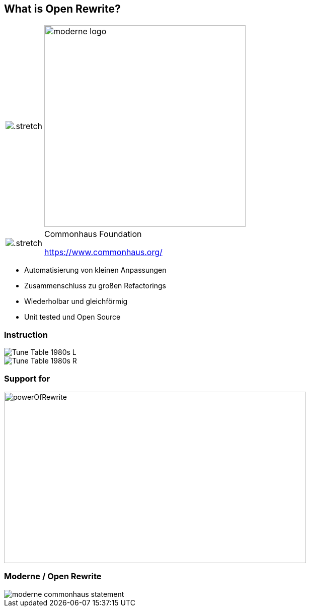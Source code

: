 [%notitle.columns]
== What is Open Rewrite?

++++
<table style="border: none">
    <tr>
    <td>
++++
image::images/61478321.png[.stretch]
++++
    </td>
    <td>
++++
image::images/moderne_logo.avif[width=400]
++++
    </td>
    </tr>
    <tr>
    <td>
++++
image::images/commonhouse-logo.svg[.stretch]
++++
    </td>
    <td style="vertical-align: middle">
++++
Commonhaus Foundation

https://www.commonhaus.org/
++++
    </td>
    </tr>
</table>
++++

[.notes]
--
* Automatisierung von kleinen Anpassungen
* Zusammenschluss zu großen Refactorings
* Wiederholbar und gleichförmig
* Unit tested und Open Source
--

[.columns]
=== Instruction
[.column]
--
image::images/Tune_Table_1980s_L.jpg[]
--

[.column]
--
image::images/Tune_Table_1980s_R.jpg[]
--

=== Support for

image::images/powerOfRewrite.png[background=white,600,340]

=== Moderne / Open Rewrite

image::images/moderne_commonhaus_statement.png[]
